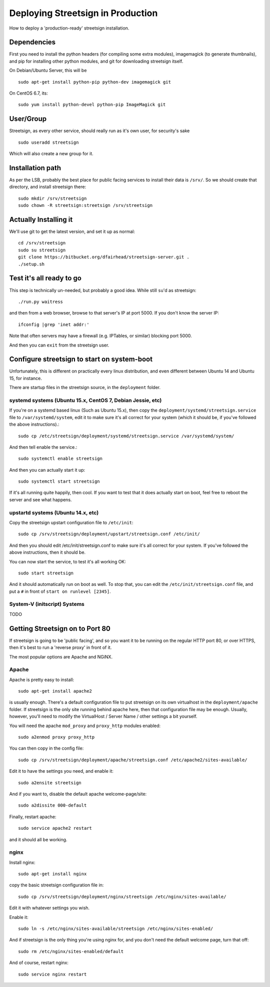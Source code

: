 Deploying Streetsign in Production
==================================

How to deploy a 'production-ready' streetsign installation.

Dependencies
------------

First you need to install the python headers (for compiling some extra modules),
imagemagick (to generate thumbnails), and pip for installing other python modules,
and git for downloading streetsign itself.

On Debian/Ubuntu Server, this will be ::

    sudo apt-get install python-pip python-dev imagemagick git

On CentOS 6.7, its::

    sudo yum install python-devel python-pip ImageMagick git

User/Group
----------

Streetsign, as every other service, should really run as it's own user, for
security's sake ::

    sudo useradd streetsign

Which will also create a new group for it.

Installation path
-----------------

As per the LSB, probably the best place for public facing services to install their
data is ``/srv/``.  So we should create that directory, and install streetsign there::

    sudo mkdir /srv/streetsign
    sudo chown -R streetsign:streetsign /srv/streetsign

Actually Installing it
----------------------

We'll use git to get the latest version, and set it up as normal::

    cd /srv/streetsign
    sudo su streetsign
    git clone https://bitbucket.org/dfairhead/streetsign-server.git .
    ./setup.sh

Test it's all ready to go
-------------------------

This step is technically un-needed, but probably a good idea.  While still ``su``'d as
streetsign::

    ./run.py waitress

and then from a web browser, browse to that server's IP at port 5000.  If you don't know
the server IP::

    ifconfig |grep 'inet addr:'

Note that often servers may have a firewall (e.g. IPTables, or similar) blocking port 5000.

And then you can ``exit`` from the streetsign user.

Configure streetsign to start on system-boot
--------------------------------------------

Unfortunately, this is different on practically every linux distribution, and even different
between Ubuntu 14 and Ubuntu 15, for instance.

There are startup files in the streetsign source, in the ``deployment`` folder.

systemd systems (Ubuntu 15.x, CentOS 7, Debian Jessie, etc)
~~~~~~~~~~~~~~~~~~~~~~~~~~~~~~~~~~

If you're on a systemd based linux (Such as Ubuntu 15.x),
then copy the ``deployment/systemd/streetsign.service`` file to ``/var/systemd/system``,
edit it to make sure it's all correct for your system (which it should be, if you've followed
the above instructions).::

    sudo cp /etc/streetsign/deployment/systemd/streetsign.service /var/systemd/system/

And then tell enable the service.::

    sudo systemctl enable streetsign

And then you can actually start it up::

    sudo systemctl start streetsign

If it's all running quite happily, then cool.  If you want to test that it does actually start on
boot, feel free to reboot the server and see what happens.

upstartd systems (Ubuntu 14.x, etc)
~~~~~~~~~~~~~~~~~~~~~~~~~~~~~~~~~~~

Copy the streetsign upstart configuration file to ``/etc/init``::

    sudo cp /srv/streetsign/deployment/upstart/streetsign.conf /etc/init/

And then you should edit /etc/init/streetsign.conf to make sure it's all correct for your system.
If you've followed the above instructions, then it should be.

You can now start the service, to test it's all working OK::

    sudo start streetsign

And it should automatically run on boot as well.  To stop that, you can edit the
``/etc/init/streetsign.conf`` file, and put a ``#`` in front of ``start on runlevel [2345]``.


System-V (initscript) Systems
~~~~~~~~~~~~~~~~~~~~~~~~~~~~~

TODO

Getting Streetsign on to Port 80
--------------------------------

If streetsign is going to be 'public facing', and so you want it to be running on the regular
HTTP port 80, or over HTTPS, then it's best to run a 'reverse proxy' in front of it.

The most popular options are Apache and NGiNX.

Apache
~~~~~~

Apache is pretty easy to install::

    sudo apt-get install apache2

is usually enough.  There's a default configuration file to put streetsign on its own
virtualhost in the ``deployment/apache`` folder.  If streetsign is the only site running behind
apache here, then that configuration file may be enough.  Usually, however, you'll need to
modify the VirtualHost / Server Name / other settings a bit yourself.

You will need the apache ``mod_proxy``  and ``proxy_http`` modules enabled::

    sudo a2enmod proxy proxy_http

You can then copy in the config file::

    sudo cp /srv/streetsign/deployment/apache/streetsign.conf /etc/apache2/sites-available/

Edit it to have the settings you need, and enable it::

    sudo a2ensite streetsign

And if you want to, disable the default apache welcome-page/site::

    sudo a2dissite 000-default

Finally, restart apache::

    sudo service apache2 restart

and it should all be working.

nginx
~~~~~

Install nginx::

    sudo apt-get install nginx

copy the basic streetsign configuration file in::

    sudo cp /srv/streetsign/deployment/nginx/streetsign /etc/nginx/sites-available/

Edit it with whatever settings you wish.

Enable it::

    sudo ln -s /etc/nginx/sites-available/streetsign /etc/nginx/sites-enabled/

And if streetsign is the only thing you're using nginx for, and you don't need
the default welcome page, turn that off::

    sudo rm /etc/nginx/sites-enabled/default

And of course, restart nginx::

    sudo service nginx restart
